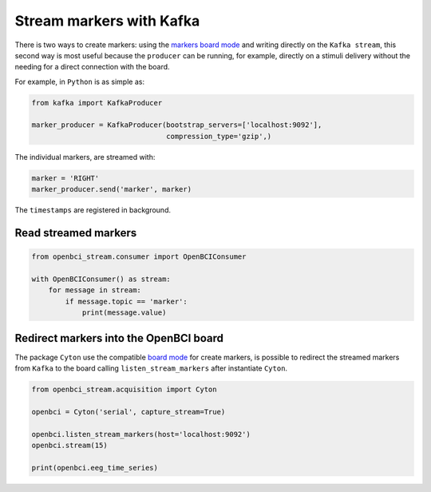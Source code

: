 Stream markers with Kafka
=========================

There is two ways to create markers: using the `markers board
mode <_notebooks/05-board_modes.html#marker-mode>`__ and writing
directly on the ``Kafka stream``, this second way is most useful because
the ``producer`` can be running, for example, directly on a stimuli
delivery without the needing for a direct connection with the board.

For example, in ``Python`` is as simple as:

.. code:: ipython3

    from kafka import KafkaProducer
    
    marker_producer = KafkaProducer(bootstrap_servers=['localhost:9092'],
                                    compression_type='gzip',)

The individual markers, are streamed with:

.. code:: ipython3

    marker = 'RIGHT'
    marker_producer.send('marker', marker)

The ``timestamps`` are registered in background.

Read streamed markers
---------------------

.. code:: ipython3

    from openbci_stream.consumer import OpenBCIConsumer
    
    with OpenBCIConsumer() as stream:
        for message in stream:
            if message.topic == 'marker':
                print(message.value)

Redirect markers into the OpenBCI board
---------------------------------------

The package ``Cyton`` use the compatible `board
mode <_notebooks/05-board_modes.html#marker-mode>`__ for create markers,
is possible to redirect the streamed markers from ``Kafka`` to the board
calling ``listen_stream_markers`` after instantiate ``Cyton``.

.. code:: ipython3

    from openbci_stream.acquisition import Cyton
    
    openbci = Cyton('serial', capture_stream=True)
    
    openbci.listen_stream_markers(host='localhost:9092')
    openbci.stream(15)
    
    print(openbci.eeg_time_series)
